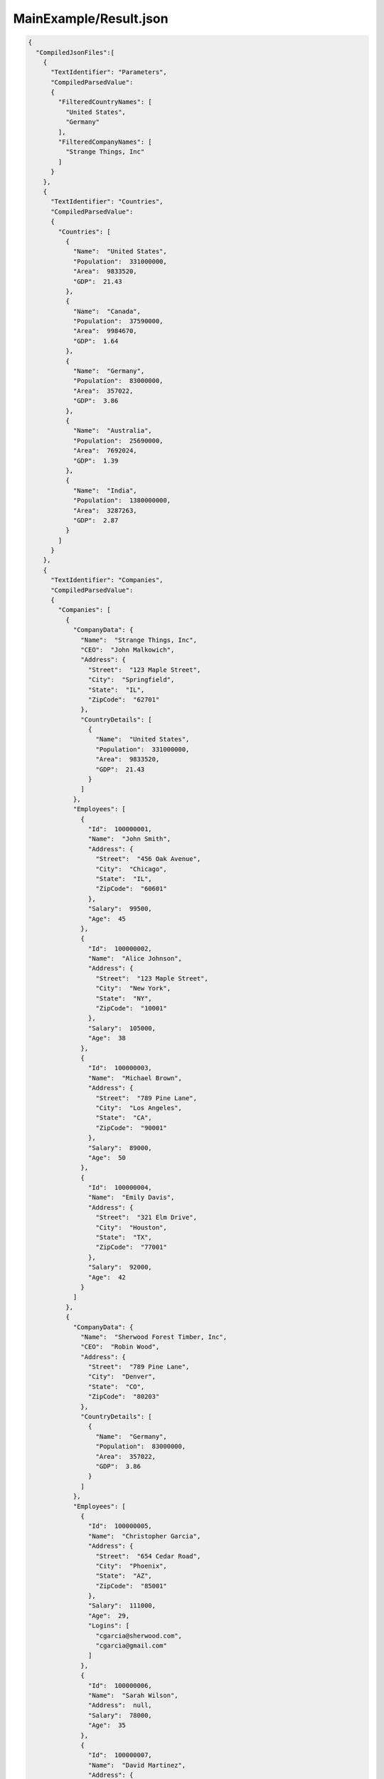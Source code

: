 =======================
MainExample/Result.json
=======================

.. contents::
   :local:
   :depth: 2

.. sourcecode:: json

     {
       "CompiledJsonFiles":[
         {
           "TextIdentifier": "Parameters",
           "CompiledParsedValue":
           {
             "FilteredCountryNames": [
               "United States",
               "Germany"
             ],
             "FilteredCompanyNames": [
               "Strange Things, Inc"
             ]
           }
         },
         {
           "TextIdentifier": "Countries",
           "CompiledParsedValue":
           {
             "Countries": [
               {
                 "Name":  "United States",
                 "Population":  331000000,
                 "Area":  9833520,
                 "GDP":  21.43
               },
               {
                 "Name":  "Canada",
                 "Population":  37590000,
                 "Area":  9984670,
                 "GDP":  1.64
               },
               {
                 "Name":  "Germany",
                 "Population":  83000000,
                 "Area":  357022,
                 "GDP":  3.86
               },
               {
                 "Name":  "Australia",
                 "Population":  25690000,
                 "Area":  7692024,
                 "GDP":  1.39
               },
               {
                 "Name":  "India",
                 "Population":  1380000000,
                 "Area":  3287263,
                 "GDP":  2.87
               }
             ]
           }
         },
         {
           "TextIdentifier": "Companies",
           "CompiledParsedValue":
           {
             "Companies": [
               {
                 "CompanyData": {
                   "Name":  "Strange Things, Inc",
                   "CEO":  "John Malkowich",
                   "Address": {
                     "Street":  "123 Maple Street",
                     "City":  "Springfield",
                     "State":  "IL",
                     "ZipCode":  "62701"
                   },
                   "CountryDetails": [
                     {
                       "Name":  "United States",
                       "Population":  331000000,
                       "Area":  9833520,
                       "GDP":  21.43
                     }
                   ]
                 },
                 "Employees": [
                   {
                     "Id":  100000001,
                     "Name":  "John Smith",
                     "Address": {
                       "Street":  "456 Oak Avenue",
                       "City":  "Chicago",
                       "State":  "IL",
                       "ZipCode":  "60601"
                     },
                     "Salary":  99500,
                     "Age":  45
                   },
                   {
                     "Id":  100000002,
                     "Name":  "Alice Johnson",
                     "Address": {
                       "Street":  "123 Maple Street",
                       "City":  "New York",
                       "State":  "NY",
                       "ZipCode":  "10001"
                     },
                     "Salary":  105000,
                     "Age":  38
                   },
                   {
                     "Id":  100000003,
                     "Name":  "Michael Brown",
                     "Address": {
                       "Street":  "789 Pine Lane",
                       "City":  "Los Angeles",
                       "State":  "CA",
                       "ZipCode":  "90001"
                     },
                     "Salary":  89000,
                     "Age":  50
                   },
                   {
                     "Id":  100000004,
                     "Name":  "Emily Davis",
                     "Address": {
                       "Street":  "321 Elm Drive",
                       "City":  "Houston",
                       "State":  "TX",
                       "ZipCode":  "77001"
                     },
                     "Salary":  92000,
                     "Age":  42
                   }
                 ]
               },
               {
                 "CompanyData": {
                   "Name":  "Sherwood Forest Timber, Inc",
                   "CEO":  "Robin Wood",
                   "Address": {
                     "Street":  "789 Pine Lane",
                     "City":  "Denver",
                     "State":  "CO",
                     "ZipCode":  "80203"
                   },
                   "CountryDetails": [
                     {
                       "Name":  "Germany",
                       "Population":  83000000,
                       "Area":  357022,
                       "GDP":  3.86
                     }
                   ]
                 },
                 "Employees": [
                   {
                     "Id":  100000005,
                     "Name":  "Christopher Garcia",
                     "Address": {
                       "Street":  "654 Cedar Road",
                       "City":  "Phoenix",
                       "State":  "AZ",
                       "ZipCode":  "85001"
                     },
                     "Salary":  111000,
                     "Age":  29,
                     "Logins": [
                       "cgarcia@sherwood.com",
                       "cgarcia@gmail.com"
                     ]
                   },
                   {
                     "Id":  100000006,
                     "Name":  "Sarah Wilson",
                     "Address":  null,
                     "Salary":  78000,
                     "Age":  35
                   },
                   {
                     "Id":  100000007,
                     "Name":  "David Martinez",
                     "Address": {
                       "Street":  "147 Birch Street",
                       "City":  "San Antonio",
                       "State":  "TX",
                       "ZipCode":  "78201"
                     },
                     "Salary":  95000,
                     "Age":  46,
                     "Logins": [
                       "dmartinez@sherwood.com",
                       "dmartinez@gmail.com"
                     ]
                   }
                 ]
               },
               {
                 "CompanyData": {
                   "Name":  "Atlantic Transfers, Inc",
                   "CEO":  "Black Beard",
                   "Address": {
                     "Street":  "101 Elm Drive",
                     "City":  "Dallas",
                     "State":  "TX",
                     "ZipCode":  "75201"
                   },
                   "CountryDetails": [
                     {
                       "Name":  "United States",
                       "Population":  331000000,
                       "Area":  9833520,
                       "GDP":  21.43
                     }
                   ]
                 },
                 "Employees": [
                   {
                     "Id":  100000008,
                     "Name":  "Laura Lee",
                     "Address": {
                       "Street":  "258 Willow Lane",
                       "City":  "San Diego",
                       "State":  "CA",
                       "ZipCode":  "92101"
                     },
                     "Salary":  105500,
                     "Age":  32
                   },
                   {
                     "Id":  100000009,
                     "Name":  "Andrew Harris",
                     "Address": {
                       "Street":  "369 Spruce Drive",
                       "City":  "Dallas",
                       "State":  "TX",
                       "ZipCode":  "75201"
                     },
                     "Salary":  88000,
                     "Age":  41
                   },
                   {
                     "Id":  100000010,
                     "Name":  "Jessica Thompson",
                     "Address": {
                       "Street":  "159 Cherry Lane",
                       "City":  "Austin",
                       "State":  "TX",
                       "ZipCode":  "73301"
                     },
                     "Salary":  98700,
                     "Age":  37
                   },
                   {
                     "Id":  250150245,
                     "Name":  "Jane Doe",
                     "Address": {
                       "Street":  "Main St",
                       "City":  "San Jose",
                       "State":  "PA",
                       "ZipCode":  "95101"
                     },
                     "Salary":  144186,
                     "Age":  63
                   },
                   {
                     "Id":  783328759,
                     "Name":  "Robert Brown",
                     "Address": {
                       "Street":  "Pine St",
                       "City":  "Los Angeles",
                       "State":  "CA",
                       "ZipCode":  "90001"
                     },
                     "Salary":  122395,
                     "Age":  58
                   }
                 ]
               }
             ]
           }
         },
         {
           "TextIdentifier": "FilteredCompanies",
           "CompiledParsedValue":
           {
             "AdditionalCompanyNames": [
               "Atlantic Transfers, Inc"
             ],
             "comments1":  "'FilteredCompanyNames' is in parent JSON 'Parameters.json'.",
             "comments2":  "We filter companies that are either in FilteredCompanyNames or in AdditionalCompanyNames in this file.",
             "FilteredCompanies": [
               {
                 "CompanyData": {
                   "Name":  "Strange Things, Inc",
                   "CEO":  "John Malkowich",
                   "Address": {
                     "Street":  "123 Maple Street",
                     "City":  "Springfield",
                     "State":  "IL",
                     "ZipCode":  "62701"
                   },
                   "CountryDetails": [
                     {
                       "Name":  "United States",
                       "Population":  331000000,
                       "Area":  9833520,
                       "GDP":  21.43
                     }
                   ]
                 },
                 "Employees": [
                   {
                     "Id":  100000001,
                     "Name":  "John Smith",
                     "Address": {
                       "Street":  "456 Oak Avenue",
                       "City":  "Chicago",
                       "State":  "IL",
                       "ZipCode":  "60601"
                     },
                     "Salary":  99500,
                     "Age":  45
                   },
                   {
                     "Id":  100000002,
                     "Name":  "Alice Johnson",
                     "Address": {
                       "Street":  "123 Maple Street",
                       "City":  "New York",
                       "State":  "NY",
                       "ZipCode":  "10001"
                     },
                     "Salary":  105000,
                     "Age":  38
                   },
                   {
                     "Id":  100000003,
                     "Name":  "Michael Brown",
                     "Address": {
                       "Street":  "789 Pine Lane",
                       "City":  "Los Angeles",
                       "State":  "CA",
                       "ZipCode":  "90001"
                     },
                     "Salary":  89000,
                     "Age":  50
                   },
                   {
                     "Id":  100000004,
                     "Name":  "Emily Davis",
                     "Address": {
                       "Street":  "321 Elm Drive",
                       "City":  "Houston",
                       "State":  "TX",
                       "ZipCode":  "77001"
                     },
                     "Salary":  92000,
                     "Age":  42
                   }
                 ]
               },
               {
                 "CompanyData": {
                   "Name":  "Atlantic Transfers, Inc",
                   "CEO":  "Black Beard",
                   "Address": {
                     "Street":  "101 Elm Drive",
                     "City":  "Dallas",
                     "State":  "TX",
                     "ZipCode":  "75201"
                   },
                   "CountryDetails": [
                     {
                       "Name":  "United States",
                       "Population":  331000000,
                       "Area":  9833520,
                       "GDP":  21.43
                     }
                   ]
                 },
                 "Employees": [
                   {
                     "Id":  100000008,
                     "Name":  "Laura Lee",
                     "Address": {
                       "Street":  "258 Willow Lane",
                       "City":  "San Diego",
                       "State":  "CA",
                       "ZipCode":  "92101"
                     },
                     "Salary":  105500,
                     "Age":  32
                   },
                   {
                     "Id":  100000009,
                     "Name":  "Andrew Harris",
                     "Address": {
                       "Street":  "369 Spruce Drive",
                       "City":  "Dallas",
                       "State":  "TX",
                       "ZipCode":  "75201"
                     },
                     "Salary":  88000,
                     "Age":  41
                   },
                   {
                     "Id":  100000010,
                     "Name":  "Jessica Thompson",
                     "Address": {
                       "Street":  "159 Cherry Lane",
                       "City":  "Austin",
                       "State":  "TX",
                       "ZipCode":  "73301"
                     },
                     "Salary":  98700,
                     "Age":  37
                   },
                   {
                     "Id":  250150245,
                     "Name":  "Jane Doe",
                     "Address": {
                       "Street":  "Main St",
                       "City":  "San Jose",
                       "State":  "PA",
                       "ZipCode":  "95101"
                     },
                     "Salary":  144186,
                     "Age":  63
                   },
                   {
                     "Id":  783328759,
                     "Name":  "Robert Brown",
                     "Address": {
                       "Street":  "Pine St",
                       "City":  "Los Angeles",
                       "State":  "CA",
                       "ZipCode":  "90001"
                     },
                     "Salary":  122395,
                     "Age":  58
                   }
                 ]
               }
             ]
           }
         },
         {
           "TextIdentifier": "Example",
           "CompiledParsedValue":
           {
             "FilteredCountryNames": [
               "United States",
               "Canada",
               "Australia"
             ],
             "FilteredCountryData": [
               "Name:United States, Population:331000000",
               "Name:Canada, Population:37590000",
               "Name:Australia, Population:25690000"
             ],
             "comments":  "'FilteredCompanies' array used in JsonQL expressions below is in parent JSON FilteredCompanies.json",
             "FilteredCompanyAddresses": {
               "comments":  "'FilteredCompanies' array is in parent JSON FilteredCompanies.json",
               "addresses": [
               ]
             },
             "FilteredCompanyEmployees": [
               {
                 "Id":  100000002,
                 "Name":  "Alice Johnson",
                 "Address": {
                   "Street":  "123 Maple Street",
                   "City":  "New York",
                   "State":  "NY",
                   "ZipCode":  "10001"
                 },
                 "Salary":  105000,
                 "Age":  38
               },
               {
                 "Id":  100000003,
                 "Name":  "Michael Brown",
                 "Address": {
                   "Street":  "789 Pine Lane",
                   "City":  "Los Angeles",
                   "State":  "CA",
                   "ZipCode":  "90001"
                 },
                 "Salary":  89000,
                 "Age":  50
               },
               {
                 "Id":  100000004,
                 "Name":  "Emily Davis",
                 "Address": {
                   "Street":  "321 Elm Drive",
                   "City":  "Houston",
                   "State":  "TX",
                   "ZipCode":  "77001"
                 },
                 "Salary":  92000,
                 "Age":  42
               },
               {
                 "Id":  100000008,
                 "Name":  "Laura Lee",
                 "Address": {
                   "Street":  "258 Willow Lane",
                   "City":  "San Diego",
                   "State":  "CA",
                   "ZipCode":  "92101"
                 },
                 "Salary":  105500,
                 "Age":  32
               },
               {
                 "Id":  100000009,
                 "Name":  "Andrew Harris",
                 "Address": {
                   "Street":  "369 Spruce Drive",
                   "City":  "Dallas",
                   "State":  "TX",
                   "ZipCode":  "75201"
                 },
                 "Salary":  88000,
                 "Age":  41
               },
               {
                 "Id":  100000010,
                 "Name":  "Jessica Thompson",
                 "Address": {
                   "Street":  "159 Cherry Lane",
                   "City":  "Austin",
                   "State":  "TX",
                   "ZipCode":  "73301"
                 },
                 "Salary":  98700,
                 "Age":  37
               },
               {
                 "Id":  250150245,
                 "Name":  "Jane Doe",
                 "Address": {
                   "Street":  "Main St",
                   "City":  "San Jose",
                   "State":  "PA",
                   "ZipCode":  "95101"
                 },
                 "Salary":  144186,
                 "Age":  63
               },
               {
                 "Id":  783328759,
                 "Name":  "Robert Brown",
                 "Address": {
                   "Street":  "Pine St",
                   "City":  "Los Angeles",
                   "State":  "CA",
                   "ZipCode":  "90001"
                 },
                 "Salary":  122395,
                 "Age":  58
               }
             ],
             "FilteredCompanyEmployeeAddresses": [
               {
                 "Street":  "456 Oak Avenue",
                 "City":  "Chicago",
                 "State":  "IL",
                 "ZipCode":  "60601"
               },
               {
                 "Street":  "123 Maple Street",
                 "City":  "New York",
                 "State":  "NY",
                 "ZipCode":  "10001"
               },
               {
                 "Street":  "789 Pine Lane",
                 "City":  "Los Angeles",
                 "State":  "CA",
                 "ZipCode":  "90001"
               },
               {
                 "Street":  "321 Elm Drive",
                 "City":  "Houston",
                 "State":  "TX",
                 "ZipCode":  "77001"
               },
               {
                 "Street":  "258 Willow Lane",
                 "City":  "San Diego",
                 "State":  "CA",
                 "ZipCode":  "92101"
               },
               {
                 "Street":  "369 Spruce Drive",
                 "City":  "Dallas",
                 "State":  "TX",
                 "ZipCode":  "75201"
               },
               {
                 "Street":  "159 Cherry Lane",
                 "City":  "Austin",
                 "State":  "TX",
                 "ZipCode":  "73301"
               },
               {
                 "Street":  "Main St",
                 "City":  "San Jose",
                 "State":  "PA",
                 "ZipCode":  "95101"
               },
               {
                 "Street":  "Pine St",
                 "City":  "Los Angeles",
                 "State":  "CA",
                 "ZipCode":  "90001"
               }
             ]
           }
         }
       ],
       "CompilationErrors":
       {
         "$type": "System.Collections.Generic.List`1[[JsonQL.Compilation.ICompilationErrorItem, JsonQL]], System.Private.CoreLib",
         "$values": []
       }
     }

